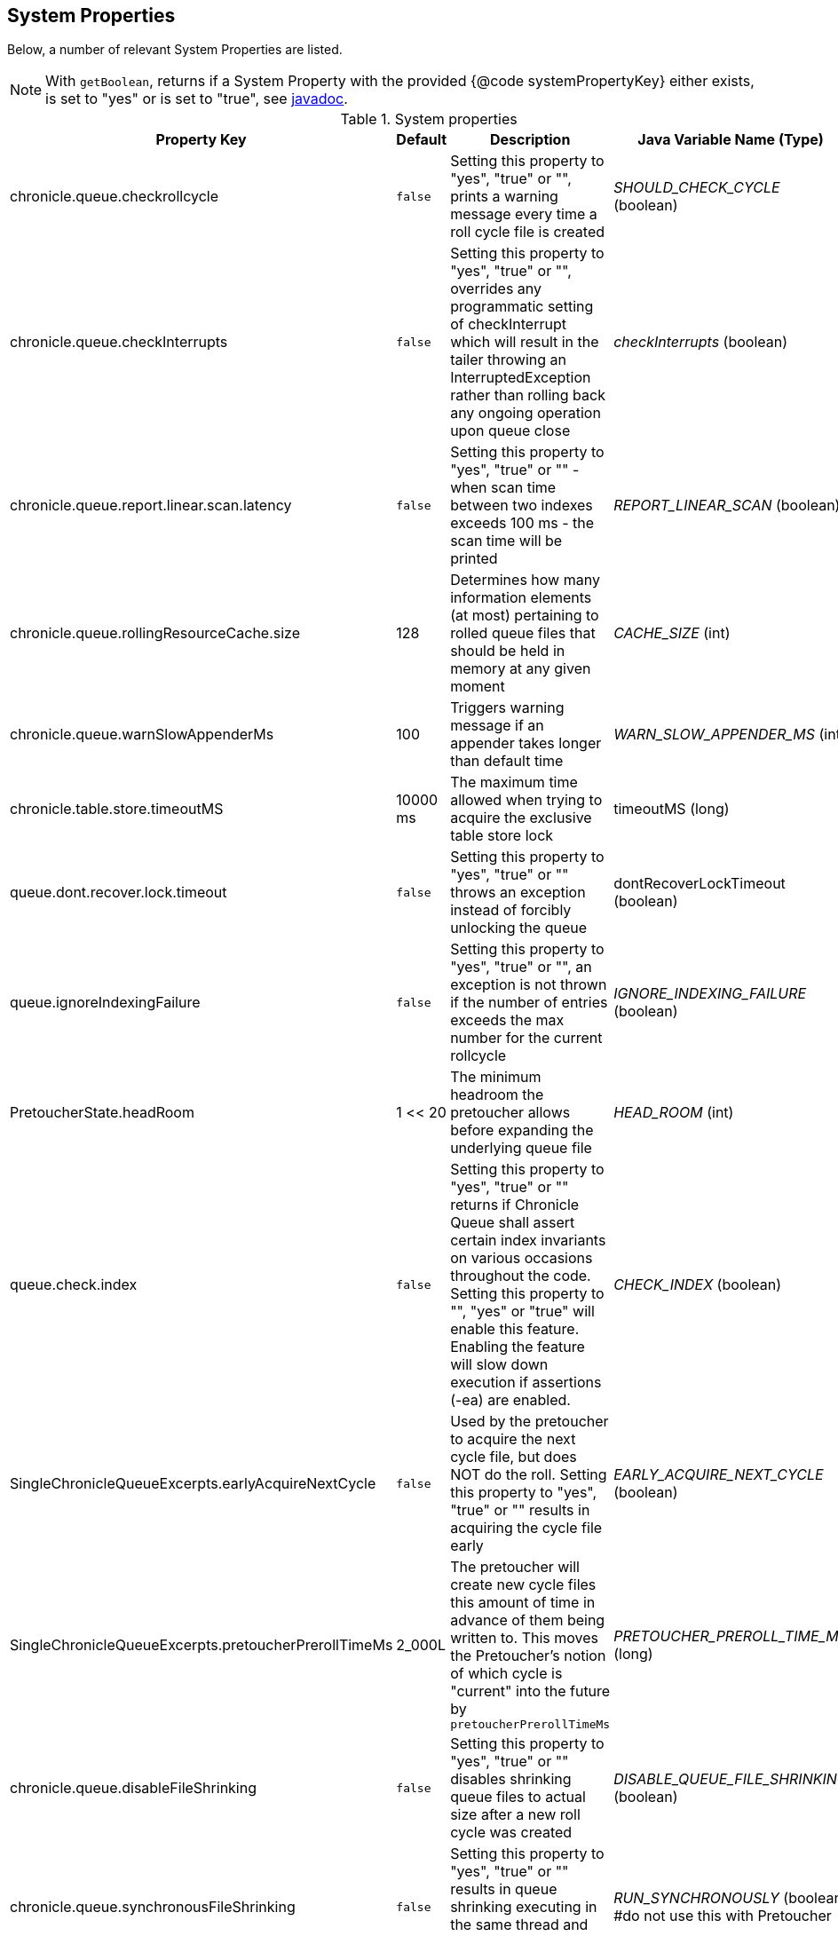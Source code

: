 == System Properties
Below, a number of relevant System Properties are listed.


NOTE: With `getBoolean`, returns if a System Property with the provided {@code systemPropertyKey} either exists, is set to "yes" or is set to "true", see
https://github.com/OpenHFT/Chronicle-Core/blob/351e79ed593fa656c21b4e5a540a3a5831cd06a3/src/main/java/net/openhft/chronicle/core/Jvm.java#L1184[javadoc].

.System properties
[cols=4*, options="header"]
|===
| Property Key | Default | Description | Java Variable Name (Type)
| chronicle.queue.checkrollcycle | `false` | Setting this property to "yes", "true" or "", prints a warning message every time a roll cycle file is created | _SHOULD_CHECK_CYCLE_ (boolean)
| chronicle.queue.checkInterrupts | `false` | Setting this property to "yes", "true" or "", overrides any programmatic setting of checkInterrupt which will result in the tailer throwing an InterruptedException rather than rolling back any ongoing operation upon queue close | _checkInterrupts_ (boolean)
| chronicle.queue.report.linear.scan.latency | `false` | Setting this property to "yes", "true" or "" - when scan time between two indexes exceeds 100 ms - the scan time will be printed | _REPORT_LINEAR_SCAN_ (boolean)
| chronicle.queue.rollingResourceCache.size | 128 | Determines how many information elements (at most) pertaining to rolled queue files that should be held in memory at any given moment | _CACHE_SIZE_ (int)
| chronicle.queue.warnSlowAppenderMs | 100 | Triggers warning message if an appender takes longer than default time | _WARN_SLOW_APPENDER_MS_ (int)
| chronicle.table.store.timeoutMS | 10000 ms | The maximum time allowed when trying to acquire the exclusive table store lock | timeoutMS (long)
| queue.dont.recover.lock.timeout | `false` | Setting this property to "yes", "true" or "" throws an exception instead of forcibly unlocking the queue | dontRecoverLockTimeout (boolean)
| queue.ignoreIndexingFailure | `false` | Setting this property to "yes", "true" or "", an exception is not thrown if the number of entries exceeds the max number for the current rollcycle | _IGNORE_INDEXING_FAILURE_ (boolean)
| PretoucherState.headRoom | 1 << 20 | The minimum headroom the pretoucher allows before expanding the underlying queue file | _HEAD_ROOM_ (int)
| queue.check.index | `false` | Setting this property to "yes", "true" or "" returns if Chronicle Queue shall assert certain index invariants on various occasions throughout the code. Setting this property to "", "yes" or "true" will enable this feature. Enabling the feature will slow down execution if assertions (-ea) are enabled. | _CHECK_INDEX_ (boolean)
| SingleChronicleQueueExcerpts.earlyAcquireNextCycle | `false` | Used by the pretoucher to acquire the next cycle file, but does NOT do the roll. Setting this property to "yes", "true" or "" results in acquiring the cycle file early | _EARLY_ACQUIRE_NEXT_CYCLE_ (boolean)
| SingleChronicleQueueExcerpts.pretoucherPrerollTimeMs | 2_000L | The pretoucher will create new cycle files this amount of time in advance of them being written to. This moves the Pretoucher's notion of which cycle is "current" into the future by `pretoucherPrerollTimeMs` | _PRETOUCHER_PREROLL_TIME_MS_ (long)
| chronicle.queue.disableFileShrinking | `false` | Setting this property to "yes", "true" or "" disables shrinking queue files to actual size after a new roll cycle was created | _DISABLE_QUEUE_FILE_SHRINKING_ (boolean)
| chronicle.queue.synchronousFileShrinking | `false` | Setting this property to "yes", "true" or "" results in queue shrinking executing in the same thread and will not be deferred to another thread | _RUN_SYNCHRONOUSLY_ (boolean) #do not use this with Pretoucher
|===